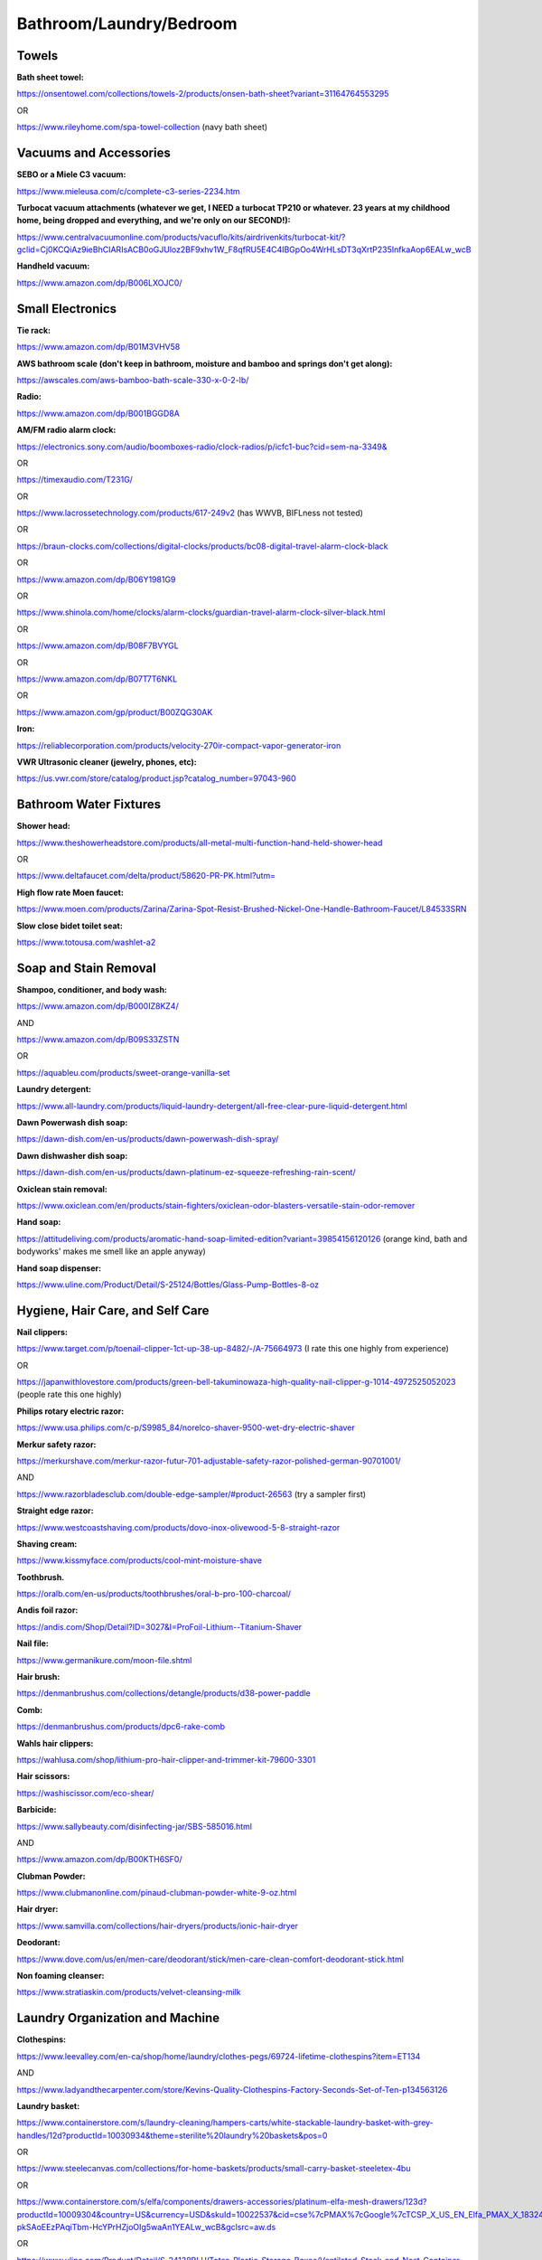 
Bathroom/Laundry/Bedroom
------------------------

Towels
^^^^^^

**Bath sheet towel:**

`https://onsentowel.com/collections/towels-2/products/onsen-bath-sheet?variant=31164764553295 <https://onsentowel.com/collections/towels-2/products/onsen-bath-sheet?variant=31164764553295>`_

OR

`https://www.rileyhome.com/spa-towel-collection <https://www.rileyhome.com/spa-towel-collection>`_ (navy bath sheet)

Vacuums and Accessories
^^^^^^^^^^^^^^^^^^^^^^^

**SEBO or a Miele C3 vacuum:**

`https://www.mieleusa.com/c/complete-c3-series-2234.htm <https://www.mieleusa.com/c/complete-c3-series-2234.htm>`_

**Turbocat vacuum attachments (whatever we get, I NEED a turbocat TP210 or whatever. 23 years at my childhood home, being dropped and everything, and we're only on our SECOND!):**

`https://www.centralvacuumonline.com/products/vacuflo/kits/airdrivenkits/turbocat-kit/?gclid=Cj0KCQiAz9ieBhCIARIsACB0oGJUloz2BF9xhv1W\_F8qfRU5E4C4IBGpOo4WrHLsDT3qXrtP235InfkaAop6EALw\_wcB <https://www.centralvacuumonline.com/products/vacuflo/kits/airdrivenkits/turbocat-kit/?gclid=Cj0KCQiAz9ieBhCIARIsACB0oGJUloz2BF9xhv1W_F8qfRU5E4C4IBGpOo4WrHLsDT3qXrtP235InfkaAop6EALw_wcB>`_

**Handheld vacuum:**

`https://www.amazon.com/dp/B006LXOJC0/ <https://www.amazon.com/dp/B006LXOJC0/>`_

Small Electronics
^^^^^^^^^^^^^^^^^

**Tie rack:**

`https://www.amazon.com/dp/B01M3VHV58 <https://www.amazon.com/dp/B01M3VHV58>`_

**AWS bathroom scale (don't keep in bathroom, moisture and bamboo and springs don't get along):**

`https://awscales.com/aws-bamboo-bath-scale-330-x-0-2-lb/ <https://awscales.com/aws-bamboo-bath-scale-330-x-0-2-lb/>`_

**Radio:**

`https://www.amazon.com/dp/B001BGGD8A <https://www.amazon.com/dp/B001BGGD8A>`_

**AM/FM radio alarm clock:**

`https://electronics.sony.com/audio/boomboxes-radio/clock-radios/p/icfc1-buc?cid=sem-na-3349& <https://electronics.sony.com/audio/boomboxes-radio/clock-radios/p/icfc1-buc?cid=sem-na-3349&>`_

OR

`https://timexaudio.com/T231G/ <https://timexaudio.com/T231G/>`_

OR

`https://www.lacrossetechnology.com/products/617-249v2 <https://www.lacrossetechnology.com/products/617-249v2>`_ (has WWVB, BIFLness not tested)

OR

`https://braun-clocks.com/collections/digital-clocks/products/bc08-digital-travel-alarm-clock-black <https://braun-clocks.com/collections/digital-clocks/products/bc08-digital-travel-alarm-clock-black>`_

OR

`https://www.amazon.com/dp/B06Y1981G9 <https://www.amazon.com/dp/B06Y1981G9>`_

OR

`https://www.shinola.com/home/clocks/alarm-clocks/guardian-travel-alarm-clock-silver-black.html <https://www.shinola.com/home/clocks/alarm-clocks/guardian-travel-alarm-clock-silver-black.html>`_

OR

`https://www.amazon.com/dp/B08F7BVYGL <https://www.amazon.com/dp/B08F7BVYGL>`_

OR

`https://www.amazon.com/dp/B07T7T6NKL <https://www.amazon.com/dp/B07T7T6NKL>`_

OR

`https://www.amazon.com/gp/product/B00ZQG30AK <https://www.amazon.com/gp/product/B00ZQG30AK>`_

**Iron:**

`https://reliablecorporation.com/products/velocity-270ir-compact-vapor-generator-iron <https://reliablecorporation.com/products/velocity-270ir-compact-vapor-generator-iron>`_

**VWR Ultrasonic cleaner (jewelry, phones, etc):**

`https://us.vwr.com/store/catalog/product.jsp?catalog\_number=97043-960 <https://us.vwr.com/store/catalog/product.jsp?catalog_number=97043-960>`_

Bathroom Water Fixtures
^^^^^^^^^^^^^^^^^^^^^^^

**Shower head:**

`https://www.theshowerheadstore.com/products/all-metal-multi-function-hand-held-shower-head <https://www.theshowerheadstore.com/products/all-metal-multi-function-hand-held-shower-head>`_

OR

`https://www.deltafaucet.com/delta/product/58620-PR-PK.html?utm= <https://www.deltafaucet.com/delta/product/58620-PR-PK.html?utm=>`_

**High flow rate Moen faucet:**

`https://www.moen.com/products/Zarina/Zarina-Spot-Resist-Brushed-Nickel-One-Handle-Bathroom-Faucet/L84533SRN <https://www.moen.com/products/Zarina/Zarina-Spot-Resist-Brushed-Nickel-One-Handle-Bathroom-Faucet/L84533SRN>`_

**Slow close bidet toilet seat:**

`https://www.totousa.com/washlet-a2 <https://www.totousa.com/washlet-a2>`_

Soap and Stain Removal
^^^^^^^^^^^^^^^^^^^^^^

**Shampoo, conditioner, and body wash:**

`https://www.amazon.com/dp/B000IZ8KZ4/ <https://www.amazon.com/dp/B000IZ8KZ4/>`_

AND

`https://www.amazon.com/dp/B09S33ZSTN <https://www.amazon.com/dp/B09S33ZSTN>`_

OR

`https://aquableu.com/products/sweet-orange-vanilla-set <https://aquableu.com/products/sweet-orange-vanilla-set>`_

**Laundry detergent:**

`https://www.all-laundry.com/products/liquid-laundry-detergent/all-free-clear-pure-liquid-detergent.html <https://www.all-laundry.com/products/liquid-laundry-detergent/all-free-clear-pure-liquid-detergent.html>`_

**Dawn Powerwash dish soap:**

`https://dawn-dish.com/en-us/products/dawn-powerwash-dish-spray/ <https://dawn-dish.com/en-us/products/dawn-powerwash-dish-spray/>`_

**Dawn dishwasher dish soap:**

`https://dawn-dish.com/en-us/products/dawn-platinum-ez-squeeze-refreshing-rain-scent/ <https://dawn-dish.com/en-us/products/dawn-platinum-ez-squeeze-refreshing-rain-scent/>`_

**Oxiclean stain removal:**

`https://www.oxiclean.com/en/products/stain-fighters/oxiclean-odor-blasters-versatile-stain-odor-remover <https://www.oxiclean.com/en/products/stain-fighters/oxiclean-odor-blasters-versatile-stain-odor-remover>`_

**Hand soap:**

`https://attitudeliving.com/products/aromatic-hand-soap-limited-edition?variant=39854156120126 <https://attitudeliving.com/products/aromatic-hand-soap-limited-edition?variant=39854156120126>`_ (orange kind, bath and bodyworks' makes me smell like an apple anyway)

**Hand soap dispenser:**

`https://www.uline.com/Product/Detail/S-25124/Bottles/Glass-Pump-Bottles-8-oz <https://www.uline.com/Product/Detail/S-25124/Bottles/Glass-Pump-Bottles-8-oz>`_

Hygiene, Hair Care, and Self Care
^^^^^^^^^^^^^^^^^^^^^^^^^^^^^^^^^

**Nail clippers:**

`https://www.target.com/p/toenail-clipper-1ct-up-38-up-8482/-/A-75664973 <https://www.target.com/p/toenail-clipper-1ct-up-38-up-8482/-/A-75664973>`_ (I rate this one highly from experience)

OR

`https://japanwithlovestore.com/products/green-bell-takuminowaza-high-quality-nail-clipper-g-1014-4972525052023 <https://japanwithlovestore.com/products/green-bell-takuminowaza-high-quality-nail-clipper-g-1014-4972525052023>`_ (people rate this one highly)

**Philips rotary electric razor:**

`https://www.usa.philips.com/c-p/S9985\_84/norelco-shaver-9500-wet-dry-electric-shaver <https://www.usa.philips.com/c-p/S9985_84/norelco-shaver-9500-wet-dry-electric-shaver>`_

**Merkur safety razor:**

`https://merkurshave.com/merkur-razor-futur-701-adjustable-safety-razor-polished-german-90701001/ <https://merkurshave.com/merkur-razor-futur-701-adjustable-safety-razor-polished-german-90701001/>`_

AND

`https://www.razorbladesclub.com/double-edge-sampler/#product-26563 <https://www.razorbladesclub.com/double-edge-sampler/#product-26563>`_ (try a sampler first)

**Straight edge razor:**

`https://www.westcoastshaving.com/products/dovo-inox-olivewood-5-8-straight-razor <https://www.westcoastshaving.com/products/dovo-inox-olivewood-5-8-straight-razor>`_

**Shaving cream:**

`https://www.kissmyface.com/products/cool-mint-moisture-shave <https://www.kissmyface.com/products/cool-mint-moisture-shave>`_

**Toothbrush.**

`https://oralb.com/en-us/products/toothbrushes/oral-b-pro-100-charcoal/ <https://oralb.com/en-us/products/toothbrushes/oral-b-pro-100-charcoal/>`_

**Andis foil razor:**

`https://andis.com/Shop/Detail?ID=3027&I=ProFoil-Lithium--Titanium-Shaver <https://andis.com/Shop/Detail?ID=3027&I=ProFoil-Lithium--Titanium-Shaver>`_

**Nail file:**

`https://www.germanikure.com/moon-file.shtml <https://www.germanikure.com/moon-file.shtml>`_

**Hair brush:**

`https://denmanbrushus.com/collections/detangle/products/d38-power-paddle <https://denmanbrushus.com/collections/detangle/products/d38-power-paddle>`_

**Comb:**

`https://denmanbrushus.com/products/dpc6-rake-comb <https://denmanbrushus.com/products/dpc6-rake-comb>`_

**Wahls hair clippers:**

`https://wahlusa.com/shop/lithium-pro-hair-clipper-and-trimmer-kit-79600-3301 <https://wahlusa.com/shop/lithium-pro-hair-clipper-and-trimmer-kit-79600-3301>`_

**Hair scissors:**

`https://washiscissor.com/eco-shear/ <https://washiscissor.com/eco-shear/>`_

**Barbicide:**

`https://www.sallybeauty.com/disinfecting-jar/SBS-585016.html <https://www.sallybeauty.com/disinfecting-jar/SBS-585016.html>`_

AND

`https://www.amazon.com/dp/B00KTH6SF0/ <https://www.amazon.com/dp/B00KTH6SF0/>`_

**Clubman Powder:**

`https://www.clubmanonline.com/pinaud-clubman-powder-white-9-oz.html <https://www.clubmanonline.com/pinaud-clubman-powder-white-9-oz.html>`_

**Hair dryer:**

`https://www.samvilla.com/collections/hair-dryers/products/ionic-hair-dryer <https://www.samvilla.com/collections/hair-dryers/products/ionic-hair-dryer>`_

**Deodorant:**

`https://www.dove.com/us/en/men-care/deodorant/stick/men-care-clean-comfort-deodorant-stick.html <https://www.dove.com/us/en/men-care/deodorant/stick/men-care-clean-comfort-deodorant-stick.html>`_

**Non foaming cleanser:**

`https://www.stratiaskin.com/products/velvet-cleansing-milk <https://www.stratiaskin.com/products/velvet-cleansing-milk>`_

Laundry Organization and Machine
^^^^^^^^^^^^^^^^^^^^^^^^^^^^^^^^

**Clothespins:**

`https://www.leevalley.com/en-ca/shop/home/laundry/clothes-pegs/69724-lifetime-clothespins?item=ET134 <https://www.leevalley.com/en-ca/shop/home/laundry/clothes-pegs/69724-lifetime-clothespins?item=ET134>`_

AND

`https://www.ladyandthecarpenter.com/store/Kevins-Quality-Clothespins-Factory-Seconds-Set-of-Ten-p134563126 <https://www.ladyandthecarpenter.com/store/Kevins-Quality-Clothespins-Factory-Seconds-Set-of-Ten-p134563126>`_

**Laundry basket:**

`https://www.containerstore.com/s/laundry-cleaning/hampers-carts/white-stackable-laundry-basket-with-grey-handles/12d?productId=10030934&theme=sterilite%20laundry%20baskets&pos=0 <https://www.containerstore.com/s/laundry-cleaning/hampers-carts/white-stackable-laundry-basket-with-grey-handles/12d?productId=10030934&theme=sterilite%20laundry%20baskets&pos=0>`_

OR

`https://www.steelecanvas.com/collections/for-home-baskets/products/small-carry-basket-steeletex-4bu <https://www.steelecanvas.com/collections/for-home-baskets/products/small-carry-basket-steeletex-4bu>`_

OR

`https://www.containerstore.com/s/elfa/components/drawers-accessories/platinum-elfa-mesh-drawers/123d?productId=10009304&country=US&currency=USD&skuId=10022537&cid=cse%7cPMAX%7cGoogle%7cTCSP\_X\_US\_EN\_Elfa\_PMAX\_X\_18324707996\_\_\_en%7c&utm\_source=google&utm\_campaign=pla&adpos=&scid=scplp10022537&sc\_intid=10022537&gclid=Cj0KCQjwtsCgBhDEARIsAE7RYh2baP25NXM6K0XE4uNpwjIe-pkSAoEEzPAqiTbm-HcYPrHZjoOIg5waAn1YEALw\_wcB&gclsrc=aw.ds <https://www.containerstore.com/s/elfa/components/drawers-accessories/platinum-elfa-mesh-drawers/123d?productId=10009304&country=US&currency=USD&skuId=10022537&cid=cse%7CPMAX%7CGoogle%7CTCSP_X_US_EN_Elfa_PMAX_X_18324707996___en%7C&utm_source=google&utm_campaign=pla&adpos=&scid=scplp10022537&sc_intid=10022537&gclid=Cj0KCQjwtsCgBhDEARIsAE7RYh2baP25NXM6K0XE4uNpwjIe-pkSAoEEzPAqiTbm-HcYPrHZjoOIg5waAn1YEALw_wcB&gclsrc=aw.ds>`_

OR

`https://www.uline.com/Product/Detail/S-24138BLU/Totes-Plastic-Storage-Boxes/Ventilated-Stack-and-Nest-Container-24-x-20-x-11-Blue <https://www.uline.com/Product/Detail/S-24138BLU/Totes-Plastic-Storage-Boxes/Ventilated-Stack-and-Nest-Container-24-x-20-x-11-Blue>`_

**Hamper:**

`https://www.steelecanvas.com/collections/laundry-room/products/large-bag-caddy-runners <https://www.steelecanvas.com/collections/laundry-room/products/large-bag-caddy-runners>`_

**Hotel or Etsy hangers:**

`https://www.nahanco.com/hotel-line-hangers/hotel-hangers/wooden-suit-hangers-flat-17-natural-finish-19969.html <https://www.nahanco.com/hotel-line-hangers/hotel-hangers/wooden-suit-hangers-flat-17-natural-finish-19969.html>`_

OR

Go Etsy and search "wooden hangers" and "wooden hangers skirt"

**Ziploc vacuum space bag:**

`https://ziploc.com/en/Products/Closet-Storage/Space-Bag/Space-Bag-XL-Flat <https://ziploc.com/en/Products/Closet-Storage/Space-Bag/Space-Bag-XL-Flat>`_

**Speed Queen separate washer and dryer (make sure non flexible dryer vent is installed):**

`https://speedqueen.com/products/all-products/ <https://speedqueen.com/products/all-products/>`_

Full and Mid-sized Luggage
^^^^^^^^^^^^^^^^^^^^^^^^^^

**Best suitcase and matching carry on:**

`https://www.briggs-riley.com/collections/checked-luggage/products/large-expandable-spinner-2 <https://www.briggs-riley.com/collections/checked-luggage/products/large-expandable-spinner-2>`_

AND

`https://www.briggs-riley.com/collections/bags/products/nb-executive-travel-duffle-new <https://www.briggs-riley.com/collections/bags/products/nb-executive-travel-duffle-new>`_

OR

`https://luggageworks.com/default/browse-products/aurora-series/aurora-new-generation-22-expandable-suiter-rolling-bag.html <https://luggageworks.com/default/browse-products/aurora-series/aurora-new-generation-22-expandable-suiter-rolling-bag.html>`_

AND

`https://luggageworks.com/default/browse-products/aurora-series/aurora-new-generation-holistic-flight-tote.html <https://luggageworks.com/default/browse-products/aurora-series/aurora-new-generation-holistic-flight-tote.html>`_

**Vintage style travel luggage (who knows if BIFL, it looks cool. Isn't all luggage an arm and a leg anyway. You SEE the Briggs-Riley on this list?!?):**

`https://us.globe-trotter.com/products/safari-2-wheels-xl-suitcase-ivory-natural <https://us.globe-trotter.com/products/safari-2-wheels-xl-suitcase-ivory-natural>`_

Tablecloths, Bedding, and Beds
^^^^^^^^^^^^^^^^^^^^^^^^^^^^^^

**Pacific Coast feather cotton and down comforter blanket:**

`https://www.pacificcoast.com/extra-warmth-down-comforter/MV-45562.html?referralcat=comforters <https://www.pacificcoast.com/extra-warmth-down-comforter/MV-45562.html?referralcat=comforters>`_

**Wool blanket:**

`https://www.pendleton-usa.com/blankets-bedding/blankets/stripes-plaids/ <https://www.pendleton-usa.com/blankets-bedding/blankets/stripes-plaids/>`_

**Pure white cotton sheets/pillowcases:**

`https://www.redlandcotton.com/collections/bedding/products/back-to-basics-sheet-sets?isSticky=true&slot=1 <https://www.redlandcotton.com/collections/bedding/products/back-to-basics-sheet-sets?isSticky=true&slot=1>`_

**Mattress pad:**

`https://www.bollandbranch.com/products/mattress-protector/?utm\_source=pepperjam&utm\_medium=affiliate&utm\_campaign=212732&clickId=4258254054 <https://www.bollandbranch.com/products/mattress-protector/?utm_source=pepperjam&utm_medium=affiliate&utm_campaign=212732&clickId=4258254054>`_

**Mattress (have not much clue. This is really, really, really a try them out and see option):**

`https://www.saatva.com/mattresses/loom-and-leaf <https://www.saatva.com/mattresses/loom-and-leaf>`_

**Pillow (try out latex or shredded memory foam as well):**

`https://www.pinetales.com/collections/premium-millet-pillows/products/organic-millet-hulls-pillow <https://www.pinetales.com/collections/premium-millet-pillows/products/organic-millet-hulls-pillow>`_

**Intex inflatable air mattress:**

`https://intexcorp.com/holiday-gift-guide/18in-queen-dura-beam-premaire-ii-elevated-airbed-with-digital-comfort-pump/ <https://intexcorp.com/holiday-gift-guide/18in-queen-dura-beam-premaire-ii-elevated-airbed-with-digital-comfort-pump/>`_

AND

`https://intexcorp.com/products/air-mattresses/pumps-accessories/quick-fill-ac-electric-air-pump-38-9cfm/ <https://intexcorp.com/products/air-mattresses/pumps-accessories/quick-fill-ac-electric-air-pump-38-9cfm/>`_

**Cotton table cloth (never wash above colors or cold):**

`https://www.vermontcountrystore.com/diamond-mountain-weave-cotton-tablecloth/product/81241 <https://www.vermontcountrystore.com/diamond-mountain-weave-cotton-tablecloth/product/81241>`_

**Thick everyday tablecloth:**

`https://www.vermontcountrystore.com/durable-vinyl-tablecloth/product/66533 <https://www.vermontcountrystore.com/durable-vinyl-tablecloth/product/66533>`_
